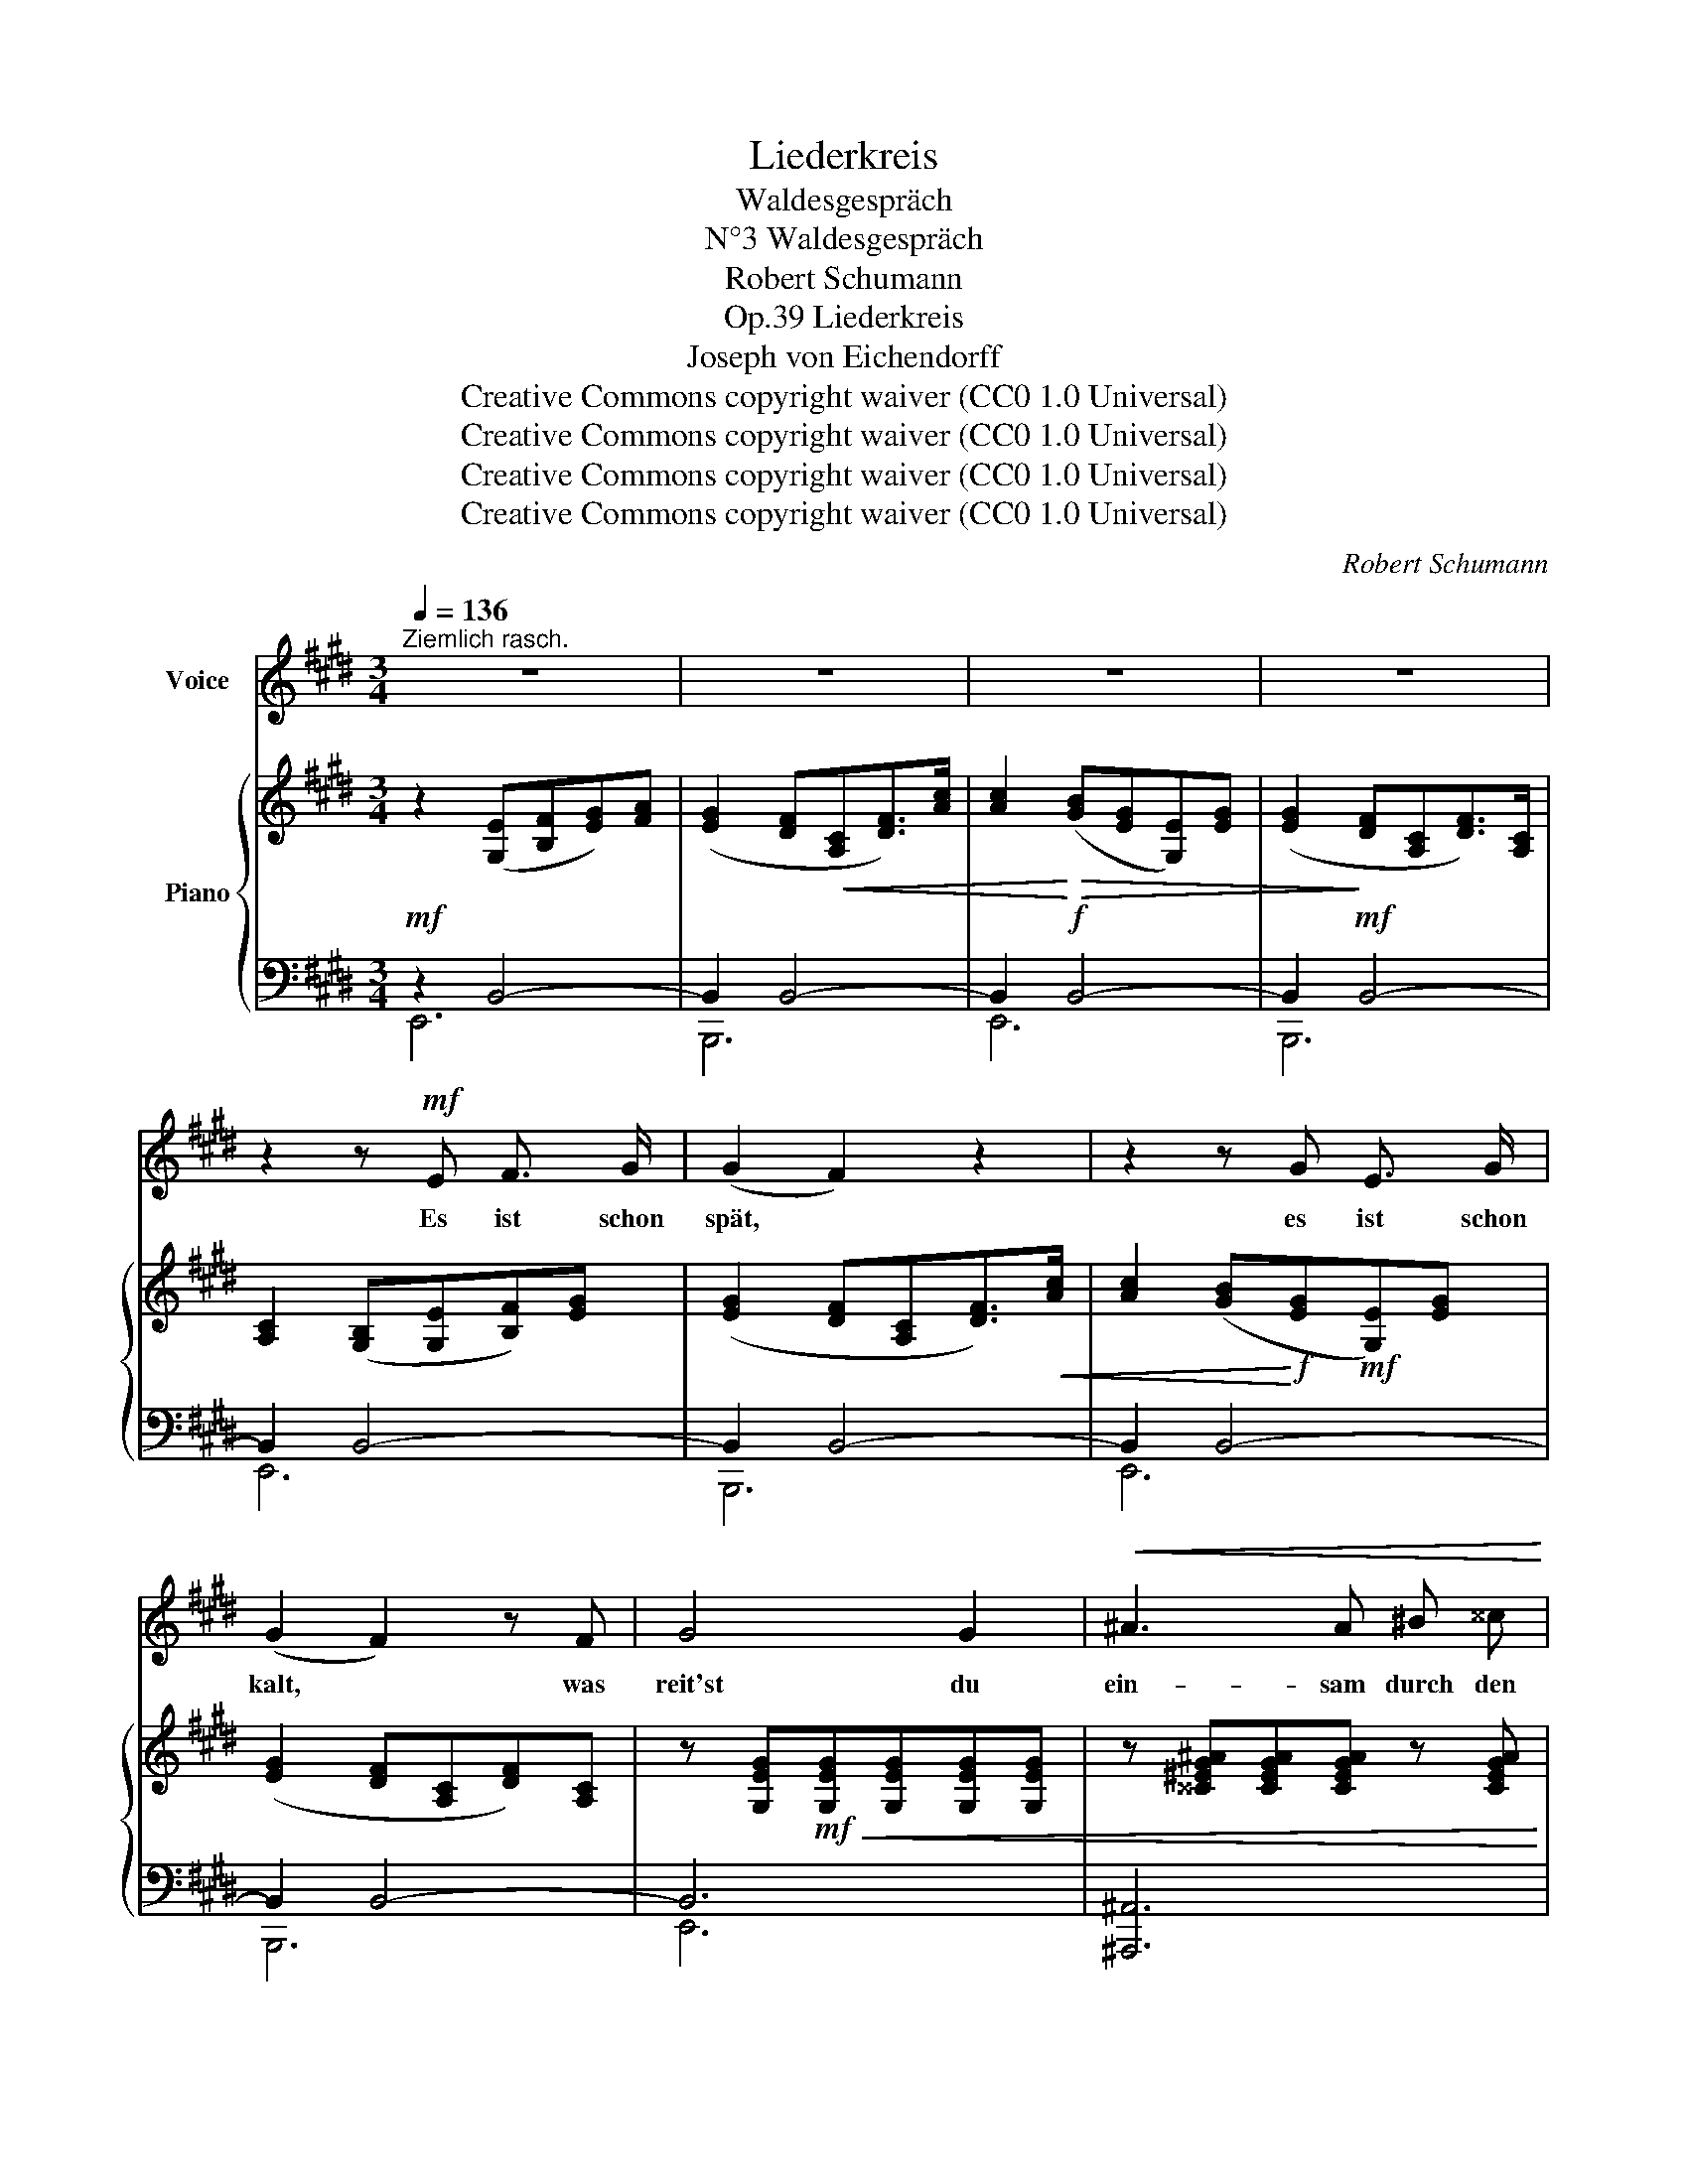 X:1
T:Liederkreis
T:Waldesgespräch
T:N°3 Waldesgespräch
T:Robert Schumann
T:Liederkreis, Op.39
T:Joseph von Eichendorff
T:Creative Commons copyright waiver (CC0 1.0 Universal) 
T:Creative Commons copyright waiver (CC0 1.0 Universal) 
T:Creative Commons copyright waiver (CC0 1.0 Universal) 
T:Creative Commons copyright waiver (CC0 1.0 Universal) 
C:Robert Schumann
Z:Joseph von Eichendorff
Z:Creative Commons copyright waiver (CC0 1.0 Universal)
Z:
%%score ( 1 2 ) { ( 3 6 ) | ( 4 5 7 ) }
L:1/8
Q:1/4=136
M:3/4
K:E
V:1 treble nm="Voice"
V:2 treble 
V:3 treble nm="Piano"
V:6 treble 
V:4 bass 
V:5 bass 
V:7 bass 
V:1
"^Ziemlich rasch." z6 | z6 | z6 | z6 | z2 z!mf! E F3/2 G/ | (G2 F2) z2 | z2 z G E3/2 G/ | %7
w: ||||Es ist schon|spät, *|es ist schon|
 (G2 F2) z F | G4 G2 |!<(! ^A3 A ^B ^^c!<)! |!f! d2 z ^A (3(^BA) B | c2 z G{=B} (3(^AG) A | %12
w: kalt, * was|reit'st du|ein- sam durch den|Wald? Der Wald * ist|lang, du bist * al-|
 B2 z2!f! B2 |!fff! !>!e3/2!f! B/[Q:1/4=120] G G (F/E/) z/ F/ ||[K:C] E6 | z6 |!p! G4 G3/2 G/ | %17
w: lein, du|schö- ne Braut, ich führ' * dich|heim!||Gross ist der|
 A4 A2 | (B3 PBA) B | c4 z G | G2 z2 G2 | A4 A2 | (B3 PBA) B | c4 z2 |!f! e2 e3 e | ^d2 B4 | %26
w: Män- ner|Trug _ _ und|List, vor|Schmerz mein|Herz ge-|bro- * * chen|ist,|wohl irrt das|Wald- horn|
 (=d3 Pd^c) =d | ^c2 z2 z c | (^c2 =c2) z B | (B2 A3) G | ^F3 F F F | !fermata!^F2 z2 z2 || %32
w: her _ _ und|hin, o|flieh', * o|flieh'! * du|weisst nicht, wer ich|bin.|
[K:E] z2 z!f![Q:1/4=136] E F3/2 G/ | (G2 F2) z c | (c3 BE) G | (G2 F2) B,2 | E3 E F3/2 G/ | %37
w: So reich ge-|schmückt * ist|Ross _ _ und|Weib, * so|wun- der- schön, so|
 G3/2 F/ F2 z c | (c3 BE) G |"^ritard." (!fermata!G2 !fermata!F2) z!f! F | %40
w: wun- der- schön der|jun- * * ge|leib; * jetzt|
[Q:1/4=136]"^Im Tempo." =G G!<(! G2!<)! A2 | B3/2 =c/ =d3!f! d | %42
w: kenn' ich dich, Gott|steh' mir bei! du|
 =d3/2[Q:1/4=80] =G/"^ritard." G G (3(AG) A |[Q:1/4=136]"^Im Tempo." !fermata!B4 z2[Q:1/4=136] | %44
w: bist die He- xe Lo- * re-|ley!|
 z6 | z2 z2 z!p! B | B4 B2 | c4 z c |!<(! (d3 Pdc)!<)!!ff! d | e2 z!f! B B B | B4!f!!<(! B2 | %51
w: |Du|kennst mich|wohl, du|kennst _ _ mich|wohl, von ho- hem|Stein schaut|
 c4 c2 | d2 d2{ed} c3/2 d/!<)! |!ff! e4 z!mf! e | g4 g2 | ^^f4 z d | (^f4{g^f} ^e) f | ^e4 z2 | %58
w: still mein|Schloss tief in den|Rhein; es|ist schon|spät, es|ist _ schon|kalt,|
 z2 z2!f! =e2 | !^!e3/2 G/ G G F F | ^E z"^ritard."[Q:1/4=100] !^!B3 B | B2 !^!B3 B | %62
w: kommst|nim- mer- mehr aus die- sem|Wald, nim- mer-|mehr, nim- mer-|
 B3/2 =E/ G2 F2 | !fermata!E6 |[Q:1/4=120] z6 | z6 | z6 | z6 | z6 | z6[Q:1/4=60] | z6 | %71
w: mehr aus die- sem|Wald.||||||||
 !fermata!z6 |] %72
w: |
V:2
 x6 | x6 | x6 | x6 | x6 | x6 | x6 | x6 | x6 | x6 | x6 | x6 | x6 | x6 ||[K:C] x6 | x6 | x6 | x6 | %18
 x6 | x6 | x6 | x6 | x6 | x6 | x6 | x6 | x6 | x6 | x6 | x6 | x6 | x6 ||[K:E] x6 | x6 | x6 | x6 | %36
 x6 | x6 | x6 | x6 | x6 | x6 | x6 | x6 | x6 | x6 | x6 | x6 | x6 | x6 | x6 | x6 | x6 | x6 | e4 e2 | %55
 d4 x d | (=d4{^ed} c) d | c4 x2 | x6 | x6 | x6 | x6 | x6 | x6 | x6 | x6 | x6 | x6 | x6 | x6 | x6 | %71
 x6 |] %72
V:3
 z2 ([G,E][B,F][EG])[FA] | ([EG]2 [DF]!<(![A,C][DF]>)[Ac] | [Ac]2!<)!!>(! ([GB][EG][G,E])[EG] | %3
 ([EG]2!>)! [DF][A,C][DF]>)[A,C] | [A,C]2 ([G,B,][G,E][B,F])[EG] | ([EG]2 [DF][A,C][DF]>)!<(![Ac] | %6
 [Ac]2 ([GB]!<)!!f![EG]!mf![G,E])[EG] | ([EG]2 [DF][A,C][DF])[A,C] | %8
 z [G,EG]!mf!!<(![G,EG][G,EG][G,EG][G,EG] | z [^^C^EG^A][CEGA][CEGA] z [CEGA] | %10
 z [DF^A][DFA][DFA] z [DFG^B] | z [=EGc][EGc][EGc] z!ff! [EF^A]!<)! | %12
 z [DFB][DFB][DFB] z!f! [DFB] | [EGB]>[B,EG] [B,E] z [A,DF] z || %14
[K:C][I:staff +1] (E,G,[I:staff -1]CE) z E |[I:staff +1] (E,G,[I:staff -1]CE) z E | %16
[I:staff +1] (E,G,[I:staff -1]CE) z E |!p!!<(![I:staff +1] (F,A,[I:staff -1]CF) z F | %18
[I:staff +1] (G,B,[I:staff -1]DG) z!mf! G!<)! |[I:staff +1] (E,G,[I:staff -1]CE) z E | %20
[I:staff +1] (E,G,[I:staff -1]CE) z E |[I:staff +1] ([_E,^F,]A,[I:staff -1]C^F) z F | %22
[I:staff +1] ([D,=F,]B,[I:staff -1]DG) z G |!<(![I:staff +1] (=E,G,[I:staff -1]CE) z!<)! E | %24
 z!>(! [G^Ae][GAe][GAe] z!mf! [^FAe]!>)! | z [^FB^d][FBd][FBd][FBd][FBd] | %26
 z!>(! [E^G=d][EGd][EGd] z!p! [EGd]!>)! | z [EA^c][EAc][EAc][EAc][EAc] | %28
!p! z!<(! [EA^c][EA=c][EAc] z!mf! [EB]!<)! | z [EB] z [EA] z [EG] | %30
!mf!!>(! z [CE^F][CEF][CEF][CEF][CEF]!>)! |!p! z [B,^D^F][B,DF]([B,DF][B,E][A,DF] || %32
[K:E] [G,EG]2) [G,E]([G,E][B,F]>[EG]) | ([EG]2 [DF]!<(![A,C][DF]>)[Ac]!<)! | %34
!mf! [Ac]2 ([GB][EG][G,E])!mf!!>(![EG] | ([EG]2 [DF]!>)!!p![A,C][DF]>)[A,C] | %36
 [A,C]2 ([G,B,][G,E][DF]>)[EG] | ([EG]2!p!!<(! [DF][A,C][DF])[Ac] | %38
 [Ac]2!<)!!f! ([GB]!mp![EG][G,E])[EG] |"^ritard."!mp!!<(! ([EG]2 [DF][A,C][DF])!<)! .[A,DF] | %40
"^Im Tempo." [=G,E=G]2 z2 [A,FA] z | [B,=GB] z [GB]>[A=c]!>(! [B=d]2-!>)! | %42
 [Bd]2"^ritard."!mf! ([E=G]2 A2 |"^Im Tempo." B)!>(! [B,B][B,B][B,B][B,B][B,B]!>)! | %44
 (^G,B,E^G) z G | (G,B,EG) z G | (G,B,EG) z G | (A,CEA) z A | (A,DFB) z B | (G,B,EG) z G | %50
 (G,B,EG) z G | (A,CEA) z A | (A,DFB) z B |!mp!!<(! (G,B,EG) z!<)!!f! G | %54
 z!>(! [B=dg][Bdg][Bdg] z!mp! [^A^^cg]!>)! | z [^A^d^^f][Adf][Adf][Adf][Adf] | %56
 z!mp!!>(! [G^B^f][GB^f][GBf] z!p! [GBf]!>)! | z!p!!<(! [Gc^e][Gce][Gce][Gce][Gce]!<)! | %58
!f! [^^Fc=e] z [Fce] z [Fce] z | [GBe] z [B,EG] z [B,D^F] z | [B,=D^E] z"^ritard." [DEB]3 [DEB] | %61
 [^DFB] z !^![B,DFB]3 [B,=E^GB] | [CEB]>[CE] [B,EG]2 [A,DF]2 | [G,E]2!p! ([G,E][B,F][EG][FA]) | %64
 ([EG]2 [DF][A,C][DF]>)[Ac] | [Ac]2 ([GB][EG][G,E])[EG] | ([EG]2 [DF][A,C][DF]>)[A,C] | %67
 [A,C]2 ([G,B,][G,E][B,F][EG]) | ([EG]2 [DF][A,C][DF]>)([Ac]- | %69
 [Ac]2"^ritard." [GB][EG][G,E][B,F] | [EG]6-) | !fermata![EG]6 |] %72
V:4
!mf! z2 B,,4- | B,,2 B,,4- | B,,2!f! B,,4- | B,,2!mf! B,,4- | B,,2 B,,4- | B,,2 B,,4- | %6
 B,,2 B,,4- | B,,2 B,,4- | B,,6 | [^A,,,^A,,]6 | [D,,,D,,]4{G,,,} [G,,,G,,]2 | %11
{C,,} [C,,C,]4{F,,} [F,,F,]2 |!mf! [B,,B,] z{G,=A,B,} !trill(!TA,4{G,A,} | %13
 !>!G,>E, B,, z [B,,,B,,] z ||[K:C]!p! ([C,,G,,]C,E,G,C) z | ([C,,G,,]C,E,G,C) z | %16
 ([C,,G,,]C,E,G,C) z | ([C,,A,,]C,F,A,C) z | ([C,,G,,]D,G,B,D) z | ([C,,G,,]C,E,G,C) z | %20
 ([C,,G,,]C,E,G,C) z | (!>![C,,A,,]C,^F,A,C) z | (!>![C,,G,,]D,F,B,D) z | ([C,,G,,]C,E,G,!f!C) z | %24
[K:treble] (!>!C4 c) z | B,6 | (!>!_B,4 _B) z | A,6 |[K:bass] ([A,,A,]4 [=G,,=G,]2) | %29
 ([D,D]2 [C,C]2 [B,,B,]2) | [A,,A,]4 [A,,,A,,]2 | B,,3 (A,,^G,,^F,, ||[K:E] E,,2) B,,4- | %33
 B,,2 B,,4- | B,,2 B,,4- | B,,2 B,,4- | B,,2 B,,4- | B,,2 B,,4- | B,,2 B,,4- | B,,2 B,,3!f! .B,, | %40
!f! .[E,,B,,]2 z2!f! [=D,,=D,] z |!f! [=G,,=G,] z [G,B,]>[A,=C] [B,=D]2- | ([B,D]2 [E,=G,]2 A,2 | %43
 [B,,F,B,]) z z2 z2 |!p! ([E,,B,,]E,^G,B,E) z | ([E,,B,,]E,G,B,E) z | ([E,,B,,]E,G,B,E) z | %47
 ([E,,C,]E,A,CE) z | ([E,,B,,]F,A,DF) z | ([E,,B,,]E,G,B,E) z | ([E,,B,,]E,G,B,E) z | %51
 ([E,,B,,]E,A,CE) z | ([E,,B,,]F,A,DF) z | ([E,,B,,]E,G,B,E) z |[K:treble] (!>!E4 e) z | ^D6 | %56
 (=D4 =d) z | C6 |[K:bass] !>![^A,,E,C] z !>![A,,E,C] z !>![A,,E,C] z | %59
 [B,,E,B,] z!mf!!<(! [B,,,B,,] z [=A,,,=A,,] z | [G,,,G,,]!<)!!f! z!mf! [G,B,]3 [=G,B,] | %61
 [F,A,B,] z!f! [A,,,A,,]3 [^G,,,^G,,] | [F,,,F,,]>!mf![A,,,A,,] [B,,,B,,]2 [B,,,B,,]2 | %63
 E,,4 B,,2- | B,,4 B,,2- | B,,4 B,,2- | B,,4 B,,2- | B,,4 B,,2- | B,,4 B,,2- | B,,4 (C2- | C2 B,4 | %71
 !fermata![E,G,B,]6) |] %72
V:5
 E,,6 | B,,,6 | E,,6 | B,,,6 | E,,6 | B,,,6 | E,,6 | B,,,6 | E,,6 | x6 | x6 | x6 | x6 | B,,2 x4 || %14
[K:C] x6 | x6 | x6 | x6 | x6 | x6 | x6 | x6 | x6 | x6 |[K:treble] x6 | x6 | x6 | x6 |[K:bass] x6 | %29
 x6 | x6 | B,,,6 ||[K:E] E,,6 | B,,,6 | E,,6 | B,,,6 | E,,6 | B,,,6 | E,,6 | B,,,4 z .B,,, | x6 | %41
 x6 | x4 [=D,F,][=C,E,] | x6 | x6 | x6 | x6 | x6 | x6 | x6 | x6 | x6 | x6 | x6 |[K:treble] x6 | %55
 x6 | x6 | x6 |[K:bass] x6 | x6 | x6 | x6 | x6 |{/E,,,} E,,,4 z2 | B,,,6 | E,,6 | B,,,6 | E,,6 | %68
 B,,,6 | E,,6 | x2 B,G,E,-F, | x6 |] %72
V:6
 x6 | x6 | x6 | x6 | x6 | x6 | x6 | x6 | x6 | x6 | x6 | x6 | x6 | x6 ||[K:C] x6 | x6 | x6 | x6 | %18
 x6 | x6 | x6 | x6 | x6 | x6 | x6 | x6 | x6 | x6 | x6 | x6 | x6 | x6 ||[K:E] x6 | x6 | x6 | x6 | %36
 x6 | x6 | x6 | x6 | x6 | x6 | x4 [=DF][=CE] | [B,^D] x5 | x6 | x6 | x6 | x6 | x6 | x6 | x6 | x6 | %52
 x6 | x6 | x6 | x6 | x x3 x2 | x6 | x6 | x x x x x x | x6 | x6 | x6 | x6 | x6 | x6 | x6 | x6 | x6 | %69
 x6 | x6 | x6 |] %72
V:7
 x6 | x6 | x6 | x6 | x6 | x6 | x6 | x6 | x6 | x6 | x6 | x6 | x6 | x6 ||[K:C] x6 | x6 | x6 | x6 | %18
 x6 | x6 | x6 | x6 | x6 | x6 |[K:treble] x6 | x6 | x6 | x6 |[K:bass] x6 | x6 | x6 | x6 ||[K:E] x6 | %33
 x6 | x6 | x6 | x6 | x6 | x6 | x6 | x6 | x6 | x6 | x6 | x6 | x6 | x6 | x6 | x6 | x6 | x6 | x6 | %52
 x6 | x6 |[K:treble] x6 | x6 | x6 | x6 |[K:bass] x6 | x6 | x6 | x6 | x6 | x6 | x6 | x6 | x6 | x6 | %68
 x6 | x6 | x4 E,2 | x6 |] %72

